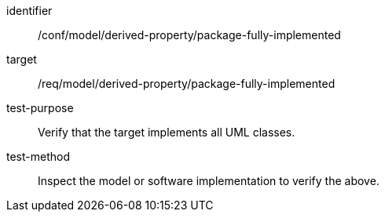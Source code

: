 [abstract_test]
====
[%metadata]
identifier:: /conf/model/derived-property/package-fully-implemented 

target:: /req/model/derived-property/package-fully-implemented

test-purpose:: Verify that the target implements all UML classes.

test-method:: 
Inspect the model or software implementation to verify the above.
====